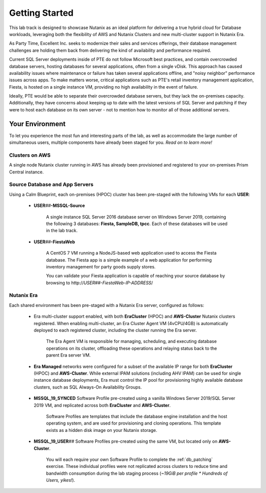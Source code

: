 .. _snow_gettingstarted:

---------------
Getting Started
---------------

This lab track is designed to showcase Nutanix as an ideal platform for delivering a true hybrid cloud for Database workloads, leveraging both the flexibility of AWS and Nutanix Clusters and new multi-cluster support in Nutanix Era.

As Party Time, Excellent Inc. seeks to modernize their sales and services offerings, their database management challenges are holding them back from delivering the kind of availability and performance required.

Current SQL Server deployments inside of PTE do not follow Microsoft best practices, and contain overcrowded database servers, hosting databases for several applications, often from a single vDisk. This approach has caused availability issues where maintenance or failure has taken several applications offline, and "noisy neighbor" performance issues across apps. To make matters worse, critical applications such as PTE's retail inventory management application, Fiesta, is hosted on a single instance VM, providing no high availability in the event of failure.

Ideally, PTE would be able to separate their overcrowded database servers, but they lack the on-premises capacity. Additionally, they have concerns about keeping up to date with the latest versions of SQL Server and patching if they were to host each database on its own server - not to mention how to monitor all of those additional servers.

.. raw:: html

   <strong><font color="red">Due to a late emerging issue with the SQL Server patching lab and the way the GTS clusters were staged, the patching lab needed to be removed. Stay tuned for Star Wars X: Return of the Patching Lab, coming to a multi-cluster Era bootcamp near you!</font></strong><br>

Your Environment
++++++++++++++++

To let you experience the most fun and interesting parts of the lab, as well as accommodate the large number of simultaneous users, multiple components have already been staged for you. *Read on to learn more!*

.. raw:: html

   <br><center><img src="https://github.com/nutanixworkshops/gts21/raw/master/dbs/gettingstarted/images/env.png"><br><i>vGTS 2021 Hybrid Cloud Database Management Lab Environment</i></center><br>

Clusters on AWS
...............

A single node Nutanix cluster running in AWS has already been provisioned and registered to your on-premises Prism Central instance.

.. figure:: images/0.png

Source Database and App Servers
...............................

Using a Calm Blueprint, each on-premises (HPOC) cluster has been pre-staged with the following VMs for each **USER**:

   .. figure:: images/1.png

   - **USER**\ *##*\ **-MSSQL-Source**

      A single instance SQL Server 2016 database server on Windows Server 2019, containing the following 3 databases: **Fiesta, SampleDB, tpcc**. Each of these databases will be used in the lab track.

   - **USER**\ *##*\ **-FiestaWeb**

      A CentOS 7 VM running a NodeJS-based web application used to access the Fiesta database. The Fiesta app is a simple example of a web application for performing inventory management for party goods supply stores.

      You can validate your Fiesta application is capable of reaching your source database by browsing to \http://*USER##-FiestaWeb-IP-ADDRESS*\ /

   .. figure:: images/3.png



Nutanix Era
...........

Each shared environment has been pre-staged with a Nutanix Era server, configured as follows:

   - Era multi-cluster support enabled, with both **EraCluster** (HPOC) and **AWS-Cluster** Nutanix clusters registered. When enabling multi-cluster, an Era Cluster Agent VM (4vCPU/4GB) is automatically deployed to each registered cluster, including the cluster running the Era server.

      .. figure:: images/4.png

      The Era Agent VM is responsible for managing, scheduling, and executing database operations on its cluster, offloading these operations and relaying status back to the parent Era server VM.

   - **Era Managed** networks were configured for a subset of the available IP range for both **EraCluster** (HPOC) and **AWS-Cluster**. While external IPAM solutions (including AHV IPAM) can be used for single instance database deployments, Era must control the IP pool for provisioning highly available database clusters, such as SQL Always-On Availability Groups.

      .. figure:: images/6.png

   - **MSSQL_19_SYNCED** Software Profile pre-created using a vanilla Windows Server 2019/SQL Server 2019 VM, and replicated across both **EraCluster** and **AWS-Cluster**.

      Software Profiles are templates that include the database engine installation and the host operating system, and are used for provisioning and cloning operations. This template exists as a hidden disk image on your Nutanix storage.

   - **MSSQL_19_USER**\ *##* Software Profiles pre-created using the same VM, but located only on **AWS-Cluster**.

      .. figure:: images/5.png

      You will each require your own Software Profile to complete the :ref:`db_patching` exercise. These individual profiles were not replicated across clusters to reduce time and bandwidth consumption during the lab staging process (*~19GiB per profile \* Hundreds of Users, yikes!*).
